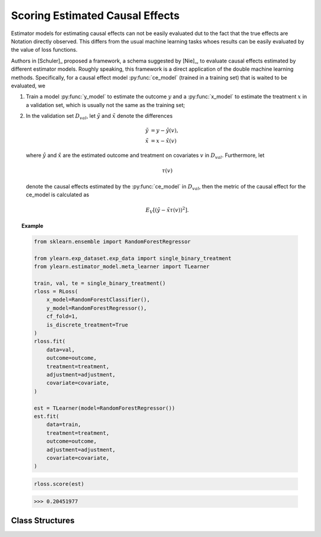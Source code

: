********************************
Scoring Estimated Causal Effects
********************************

Estimator models for estimating causal effects can not be easily evaluated
dut to the fact that the true effects are Notation directly observed. This differs
from the usual machine learning tasks whoes results can be easily evaluated by the value of loss functions.

Authors in [Schuler]_ proposed a framework, a schema suggested by [Nie]_, to evaluate causal
effects estimated by different estimator models. Roughly speaking, this
framework is a direct application of the double machine learning methods.
Specifically, for a causal effect model :py:func:`ce_model` (trained in a training set)
that is waited to be evaluated, we 
    
1. Train a model :py:func:`y_model` to estimate the outcome :math:`y` and a :py:func:`x_model` to
   estimate the treatment :math:`x` in a validation set, which is usually not the same as the training set;
2. In the validation set :math:`D_{val}`, let :math:`\tilde{y}` and :math:`\tilde{x}` denote the differences
    
    .. math::

        \tilde{y} & = y - \hat{y}(v), \\
        \tilde{x} & = x - \hat{x}(v)
    
   where :math:`\hat{y}` and :math:`\hat{x}` are the estimated outcome and treatment on covariates :math:`v` in :math:`D_{val}`.
   Furthermore, let
    
    .. math::

        \tau(v)
    
   denote  the causal effects estimated by the :py:func:`ce_model` in :math:`D_{val}`, then the metric of the causal effect for the ce_model is
   calculated as

    .. math::

        E_{V}[(\tilde{y} - \tilde{x} \tau(v))^2].

.. topic:: Example

    .. code-block:: python

        from sklearn.ensemble import RandomForestRegressor

        from ylearn.exp_dataset.exp_data import single_binary_treatment
        from ylearn.estimator_model.meta_learner import TLearner
        
        train, val, te = single_binary_treatment()
        rloss = RLoss(
            x_model=RandomForestClassifier(),
            y_model=RandomForestRegressor(),
            cf_fold=1,
            is_discrete_treatment=True
        )
        rloss.fit(
            data=val,
            outcome=outcome,
            treatment=treatment,
            adjustment=adjustment,
            covariate=covariate,
        )
        
        est = TLearner(model=RandomForestRegressor())
        est.fit(
            data=train,
            treatment=treatment,
            outcome=outcome,
            adjustment=adjustment,
            covariate=covariate,
        )
    
    .. code-block:: python

        rloss.score(est)

    >>> 0.20451977

Class Structures
================

.. py:class:: ylearn.estimator_model.effect_score.RLoss(x_model, y_model, yx_model=None, cf_fold=1, adjustment_transformer=None, covariate_transformer=None, random_state=2022, is_discrete_treatment=False, categories='auto')

    :param estimator, optional x_model: Machine learning models for fitting x. Any such models should implement
            the :py:func:`fit` and :py:func:`predict`` (also :py:func:`predict_proba` if x is discrete) methods.
    :param estimator, optional y_model: The machine learning model which is trained to modeling the outcome. Any valid y_model should implement the :py:func:`fit()` and :py:func:`predict()` methods.
    :param estimator, optional yx_model: Machine learning models for fitting the residual of y on residual of x. *Only support linear regression model in the current version.*
    
    :param int, default=1 cf_fold: The nubmer of folds for performing cross fit in the first stage.
    :param transormer, optional, default=None, adjustment_transformer: Transformer for adjustment variables which can be used to generate new features of adjustment variables.
    :param transormer, optional, default=None, covariate_transformer: Transformer for covariate variables which can be used to generate new features of covariate variables.
    :param int, default=2022 random_state:
    :param bool, default=False is_discrete_treatment: If the treatment variables are discrete, set this to True.
    :param str, optional, default='auto' categories:
    
    .. py:method:: fit(data, outcome, treatment, adjustment=None, covariate=None, combined_treatment=True, **kwargs)
        
        Fit the RLoss estimator model. Note that the trainig of a DML has two stages, where we implement them in 
        :py:func:`_fit_1st_stage` and :py:func:`_fit_2nd_stage`.

        :param pandas.DataFrame data: Training dataset for training the estimator.
        :param list of str, optional outcome: Names of the outcome.
        :param list of str, optional treatment: Names of the treatment.
        :param list of str, optional, default=None adjustment: Names of the adjustment set ensuring the unconfoundness,
        :param list of str, optional, default=None covariate: Names of the covariate.
        :param bool, default=True combined_treatment: When combined_treatment is set to True, then if there are multiple
            treatments, we can use the combined_treatment technique to covert
            the multiple discrete classification tasks into a single discrete
            classification task. For an example, if there are two different
            binary treatments:
            
            .. math::

                treatment_1 &: x_1 | x_1 \in \{'sleep', 'run'\}, \\
                treatment_2 &: x_2 | x_2 \in \{'study', 'work'\},
            
            then we can convert to these two binary classification tasks into a single classification with 4 different classes:
                
            .. math::

                treatment: x | x \in \{0, 1, 2, 3\},
            
            where, for example, 1 stands for ('sleep' and 'stuy').

        :returns: instance of RLoss
        :rtype: The fitted RLoss model for evaluating other estimator models in the validation set.

    .. py:method:: score(test_estimator, treat=None, control=None)
        
        Estimate the causal effect with the type of the quantity.

        :param pandas.DataFrame, optional, default=None data: The test data for the estimator to evaluate the causal effect, note
            that the estimator directly evaluate all quantities in the training
            data if data is None.
        :param float or numpy.ndarray, optional, default=None treat: In the case of single discrete treatment, treat should be an int or
            str of one of all possible treatment values which indicates the
            value of the intended treatment;
            in the case of multiple discrete treatment, treat should be a list
            or an ndarray where treat[i] indicates the value of the i-th intended
            treatment, for example, when there are multiple
            discrete treatments, array(['run', 'read']) means the treat value of
            the first treatment is taken as 'run' and that of the second treatment
            is taken as 'read';
            in the case of continuous treatment, treat should be a float or a
            ndarray.
        :param float or numpy.ndarray, optional, default=None control: This is similar to the cases of treat.

        :returns: The score for the test_estimator
        :rtype: float

    .. py:method:: effect_nji(data=None)
        
        Calculate causal effects with different treatment values. 
        
        :param pandas.DataFrame, optional, default=None data: The test data for the estimator to evaluate the causal effect, note
            that the estimator will use the training data if data is None.

        :returns: Causal effects with different treatment values.
        :rtype: ndarray

    .. py:method:: comp_transormer(x, categories='auto')
        
        Transform the discrete treatment into one-hot vectors properly.

        :param numpy.ndarray, shape (n, x_d) x:  An array containing the information of the treatment variables.
        :param str or list, optional, default='auto' categories:

        :returns: The transformed one-hot vectors.
        :rtype: numpy.ndarray

